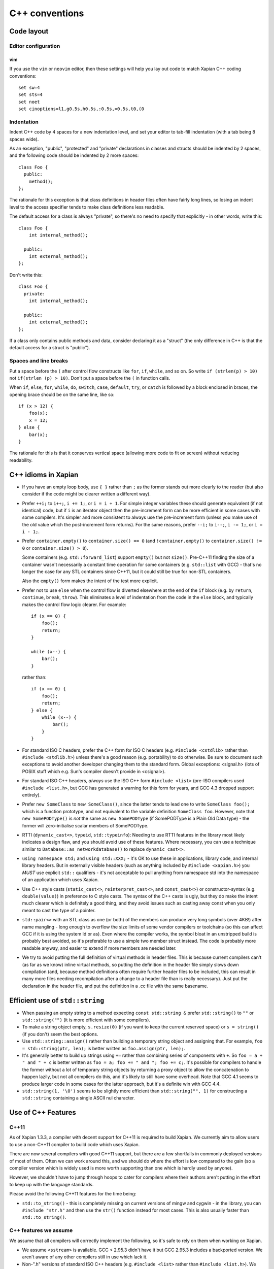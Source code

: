 .. _c++ conventions:

C++ conventions
===============

Code layout
~~~~~~~~~~~

Editor configuration
--------------------

vim
^^^

If you use the ``vim`` or ``neovim`` editor, then these settings will
help you lay out code to match Xapian C++ coding conventions::

   set sw=4
   set sts=4
   set noet
   set cinoptions=l1,g0.5s,h0.5s,:0.5s,=0.5s,t0,(0

Indentation
-----------

Indent C++ code by 4 spaces for a new indentation level, and set your
editor to tab-fill indentation (with a tab being 8 spaces wide).

As an exception, "public", "protected" and "private" declarations in
classes and structs should be indented by 2 spaces, and the following
code should be indented by 2 more spaces::

    class Foo {
      public:
        method();
    };

The rationale for this exception is that class definitions in header
files often have fairly long lines, so losing an indent level to the
access specifier tends to make class definitions less readable.

The default access for a class is always "private", so there's no need
to specify that explicitly - in other words, write this::

    class Foo {
        int internal_method();

      public:
        int external_method();
    };

Don't write this::

    class Foo {
      private:
        int internal_method();

      public:
        int external_method();
    };

If a class only contains public methods and data, consider declaring
it as a "struct" (the only difference in C++ is that the default
access for a struct is "public").

Spaces and line breaks
----------------------

Put a space before the ``(`` after control flow constructs like
``for``, ``if``, ``while``, and so on.  So write ``if (strlen(p) >
10)`` not ``if(strlen (p) > 10)``.  Don't put a space before the ``(``
in function calls.

When ``if``, ``else``, ``for``, ``while``, ``do``, ``switch``,
``case``, ``default``, ``try``, or ``catch`` is followed by a block
enclosed in braces, the opening brace should be on the same line, like
so::

    if (x > 12) {
        foo(x);
        x = 12;
    } else {
        bar(x);
    }

The rationale for this is that it conserves vertical space (allowing more
code to fit on screen) without reducing readability.


C++ idioms in Xapian
~~~~~~~~~~~~~~~~~~~~

* If you have an empty loop body, use ``{ }`` rather than ``;`` as the
  former stands out more clearly to the reader (but also consider if
  the code might be clearer written a different way).

* Prefer ``++i;`` to ``i++;``, ``i += 1;``, or ``i = i + 1``.  For
  simple integer variables these should generate equivalent (if not
  identical) code, but if ``i`` is an iterator object then the
  pre-increment form can be more efficient in some cases with some
  compilers.  It's simpler and more consistent to always use the
  pre-increment form (unless you make use of the old value which the
  post-increment form returns).  For the same reasons, prefer ``--i;``
  to ``i--;``, ``i -= 1;``, or ``i = i - 1;``.

* Prefer ``container.empty()`` to ``container.size() == 0`` (and
  ``!container.empty()`` to ``container.size() != 0`` or
  ``container.size() > 0``).

  Some containers (e.g. ``std::forward_list``) support ``empty()`` but not
  ``size()``.  Pre-C++11 finding the size of a container wasn't
  necessarily a constant time operation for some containers
  (e.g. ``std::list`` with GCC) - that's no longer the case for any STL
  containers since C++11, but it could still be true for non-STL
  containers.

  Also the ``empty()`` form makes the intent of the test more explicit.

* Prefer not to use ``else`` when the control flow is diverted
  elsewhere at the end of the ``if`` block (e.g. by ``return``,
  ``continue``, ``break``, ``throw``).  This eliminates a level of
  indentation from the code in the ``else`` block, and typically makes
  the control flow logic clearer.  For example::

    if (x == 0) {
        foo();
        return;
    }

    while (x--) {
        bar();
    }

  rather than::

    if (x == 0) {
        foo();
        return;
    } else {
        while (x--) {
            bar();
        }
    }

* For standard ISO C headers, prefer the C++ form for ISO C headers
  (e.g.  ``#include <cstdlib>`` rather than ``#include <stdlib.h>``)
  unless there's a good reason (e.g. portability) to do otherwise.  Be
  sure to document such exceptions to avoid another developer changing
  them to the standard form.  Global exceptions: <signal.h> (lots of
  POSIX stuff which e.g. Sun's compiler doesn't provide in <csignal>).

* For standard ISO C++ headers, *always* use the ISO C++ form
  ``#include <list>`` (pre-ISO compilers used ``#include <list.h>``, but
  GCC has generated a warning for this form for years, and GCC 4.3
  dropped support entirely).

* Prefer ``new SomeClass`` to ``new SomeClass()``, since the latter
  tends to lead one to write ``SomeClass foo();`` which is a function
  prototype, and not equivalent to the variable definition ``SomeClass
  foo``.  However, note that ``new SomePODType()`` is *not* the same
  as ``new SomePODType`` (if SomePODType is a Plain Old Data type) -
  the former will zero-initialise scalar members of SomePODType.

* RTTI (``dynamic_cast<>``, ``typeid``, ``std::typeinfo``): Needing to
  use RTTI features in the library most likely indicates a design
  flaw, and you should avoid use of these features.  Where necessary,
  you can use a technique similar to
  ``Database::as_networkdatabase()`` to replace ``dynamic_cast<>``.

* ``using namespace std;`` and ``using std::XXX;`` - it's OK to use
  these in applications, library code, and internal library headers.
  But in externally visible headers (such as anything included by
  ``#include <xapian.h>``) you *MUST* use explicit ``std::``
  qualifiers - it's not acceptable to pull anything from namespace std
  into the namespace of an application which uses Xapian.

* Use C++ style casts (``static_cast<>``, ``reinterpret_cast<>``, and
  ``const_cast<>``) or constructor-syntax (e.g. ``double(value)``) in
  preference to C style casts.  The syntax of the C++ casts is ugly,
  but they do make the intent much clearer which is definitely a good
  thing, and they avoid issues such as casting away const when you
  only meant to cast the type of a pointer.

* ``std::pair<>`` with an STL class as one (or both) of the members
  can produce very long symbols (over 4KB!) after name mangling - long
  enough to overflow the size limits of some vendor compilers or
  toolchains (so this can affect GCC if it is using the system ld or
  as).  Even where the compiler works, the symbol bloat in an
  unstripped build is probably best avoided, so it's preferable to use
  a simple two member struct instead.  The code is probably more
  readable anyway, and easier to extend if more members are needed
  later.

* We try to avoid putting the full definition of virtual methods in header
  files.  This is because current compilers can't (as far as we know) inline
  virtual methods, so putting the definition in the header file simply slows
  down compilation (and, because method definitions often require further
  header files to be included, this can result in many more files needing
  recompilation after a change to a header file than is really necessary).
  Just put the declaration in the header file, and put the definition in a .cc
  file with the same basename.


Efficient use of ``std::string``
~~~~~~~~~~~~~~~~~~~~~~~~~~~~~~~~

* When passing an empty string to a method expecting ``const
  std::string &`` prefer ``std::string()`` to ``""`` or
  ``std::string("")`` (it is more efficient with some compilers).

* To make a string object empty, ``s.resize(0)`` (if you want to keep
  the current reserved space) or ``s = string()`` (if you don't) seem
  the best options.

* Use ``std::string::assign()`` rather than building a temporary
  string object and assigning that.  For example, ``foo =
  std::string(ptr, len);`` is better written as ``foo.assign(ptr,
  len);``.

* It's generally better to build up strings using ``+=`` rather than
  combining series of components with ``+``.  So ``foo = a + " and " +
  c`` is better written as ``foo = a; foo += " and "; foo += c;``.
  It's possible for compilers to handle the former without a lot of
  temporary string objects by returning a proxy object to allow the
  concatenation to happen lazily, but not all compilers do this, and
  it's likely to still have some overhead.  Note that GCC 4.1 seems to
  produce larger code in some cases for the latter approach, but it's
  a definite win with GCC 4.4.

* ``std::string(1, '\0')`` seems to be slightly more efficient than
  ``std::string("", 1)`` for constructing a ``std::string`` containing
  a single ASCII nul character.


Use of C++ Features
~~~~~~~~~~~~~~~~~~~

C++11
-----

As of Xapian 1.3.3, a compiler with decent support for C++11 is
required to build Xapian.  We currently aim to allow users to use a
non-C++11 compiler to build code which uses Xapian.

There are now several compilers with good C++11 support, but there are
a few shortfalls in commonly deployed versions of most of them.  Often
we can work around this, and we should do where the effort is low
compared to the gain (so a compiler version which is widely used is
more worth supporting than one which is hardly used by anyone).

However, we shouldn't have to jump through hoops to cater for
compilers where their authors aren't putting in the effort to keep up
with the language standards.

Please avoid the following C++11 features for the time being:

* ``std::to_string()`` - this is completely missing on current
  versions of mingw and cygwin - in the library, you can ``#include
  "str.h"`` and then use the ``str()`` function instead for most
  cases.  This is also usually faster than ``std::to_string()``.


C++ features we assume
----------------------

We assume that all compilers will correctly implement the following,
so it's safe to rely on them when working on Xapian.

* We assume ``<sstream>`` is available.  GCC < 2.95.3 didn't have it
  but GCC 2.95.3 includes a backported version.  We aren't aware of
  any other compilers still in use which lack it.

* Non-".h" versions of standard ISO C++ headers (e.g. ``#include
  <list>`` rather than ``#include <list.h>``).  We aren't aware of any
  compiler still in use which lacks these, and GCC 4.3 no longer has
  the old versions.  If there are any, we could add a directory full
  of forwarding headers to work around this issue.

* Standard header ``<limits>`` (for ``numeric_limits<>``) - for GCC, this was
  added in GCC 3.0.

* Standard header ``<streambuf>`` (GCC < 3.0 only has ``<streambuf.h>``).


Exceptions
~~~~~~~~~~

When catching an exception which is an object, do it by const reference, so
like this::

      try {
	  foo();
      } catch (const ErrorClass& e) {
	  bar(e);
      }

Catching by value is bad because it "slices" the object if an object
of a derived type is thrown.  Even if derived types aren't a worry, it
also causes the copy constructor to be called needlessly. More
information is available in a `Standard C++ FAQ entry`_.

.. _Standard C++ FAQ entry: https://isocpp.org/wiki/faq/exceptions#what-to-catch

A const reference is preferable to a non-const reference as it stops
the object being inadvertently modified.  In the rare cases when you
want to modify the caught object, a non-const reference is OK.

Exceptions should be avoided except for truly exceptional situations,
since throwing and handling them has a significant cost. It also
generally makes the API easier to understand, and client code easier
to read.


Include ordering for source files
~~~~~~~~~~~~~~~~~~~~~~~~~~~~~~~~~

To help us move towards a consistent ordering of ``#include`` lines in
source files, please follow the following policy when ordering them:

* ``#include <config.h>`` should be first, and use <> not "" (as
  recommended by the autoconf manual).  Always include ``config.h``
  from C/C++ source files, but don't include it from header files -
  the autoconf manual recommends that it should be included first, so
  including it from headers is either redundant, or may hide a missing
  config.h include in the source file the header was included from
  (better to get an error in this case).

* The header corresponding to the source file should be next. This means that
  compilation of the library ensures that each header with a corresponding
  source file is "self supporting" (i.e. it implicitly or explicitly includes
  all of the headers it requires).

* External xapian-core headers, alphabetically. When included from
  other external headers, use <> to reduce problems with finding
  headers in the user's source tree by mistake. In sources and
  internal headers, use "" (?) - practically this makes no difference
  as we have ``-I`` for srcdir and builddir, but <> suggests installed
  header files so "" seems more natural).

* Internal headers, alphabetically (using "").

* "Safe" versions of library headers (include these first to avoid issues if
  other library headers include the ones we want to wrap). Use "" and order
  alphabetically.

* Library headers, alphabetically.

* Standard C++ headers, alphabetically. Use the modern (no .h suffix) names.


Branch Prediction Hints
~~~~~~~~~~~~~~~~~~~~~~~

For compilers which support ``__builtin_expect()`` (GCC >= 3.0 and some others)
you can provide manual hints to assist branch prediction.  We've wrapped these
in macros which evaluate to just their argument for compilers which don't
support ``__builtin_expect()__``.

Within the xapian-core library code, you can mark the expressions in ``if`` and
``while`` statements as ``rare`` (if the condition is rarely true) or ``usual``
(if the condition is usually true).

For example:

.. code-block:: c++

   if (rare(something_unusual())) deal_with_it();

   while (usual(!end_condition()) keep_going();

It's easy to make incorrect assumptions about where hotspots are and which
branches are usually taken or not, so except for really obvious cases (such
as ``if (!consistency_check()) throw_exception();``) you should benchmark
that new ``rare`` and ``usual`` hints help rather than hinder before committing
them to the repository.  It's also likely to be a waste of effort to add them
outside of areas of code which are executed very frequently.

Don't expect miracles - the first 15 uses added saved approximately 1%.

If you know how to implement the ``rare`` and ``usual`` macros for other
compilers, please let us know.

Use of Assert
~~~~~~~~~~~~~

Use Assert to perform internal consistency checks, and to check for
invalid arguments to functions and methods (e.g. passing a NULL
pointer when this isn't permitted).  It should *NOT* be used to check
for error conditions such as file read errors, memory allocation
failing, etc (since we want to perform such checks in non-debug builds
too).

File format errors should also not be tested with Assert - we want to catch
a corrupted database or a malformed input file in a non-debug build too.

There are several variants of Assert:

- ``Assert(P)`` -- asserts that expression P is true.

- ``AssertRel(a,rel,b)`` -- asserts that (a rel b) is true - rel can
  be a boolean relational operator, i.e. one of ``==``, ``!=``, ``>``,
  ``>=``, ``<``, ``<=``.  The message given if the assertion fails
  reports the values of a and b, so ``AssertRel(a,<,b);`` is more
  helpful than ``Assert(a < b);``

- ``AssertEq(a,b)`` -- shorthand for ``AssertRel(a,==,b)``.

- ``AssertEqDouble(a,b)`` -- asserts a and b differ by less than
  ``DBL_EPSILON``

- ``AssertParanoid(P)`` -- a particularly expensive assertion.  If you
  want a build with Asserts enabled, but without a great performance
  overhead, then passing --enable-assertions=partial to configure and
  AssertParanoids won't be checked, but Asserts will.  You can also
  use ``AssertRelParanoid`` and ``AssertEqParanoid``.

An earlier assert, ``CompileTimeAssert(P)``, has now been removed,
since we require C++11 support from the compiler, and C++11 added
``static_assert``.
